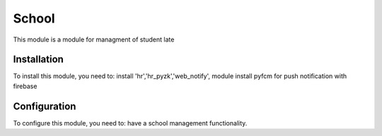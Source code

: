 =======
School
=======

This module is a module for managment of student late

Installation
============

To install this module, you need to:
install 'hr','hr_pyzk','web_notify', module
install pyfcm for push notification with firebase

Configuration
=============

To configure this module, you need to:
have a school management functionality.




